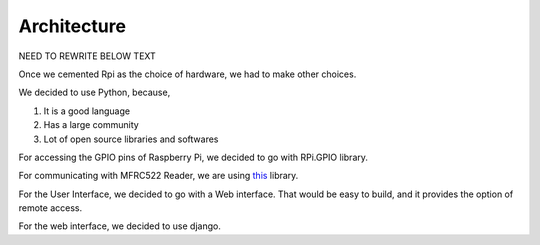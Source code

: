 Architecture
============



NEED TO REWRITE BELOW TEXT




Once we cemented Rpi as the choice of hardware, we had to make other choices.

We decided to use Python, because,

1. It is a good language
2. Has a large community
3. Lot of open source libraries and softwares

For accessing the GPIO pins of Raspberry Pi, we decided to go with RPi.GPIO library.

For communicating with MFRC522 Reader, we are using `this <https://github.com/mab5vot9us9a/MFRC522-python>`_ library.

For the User Interface, we decided to go with a Web interface. That would be easy to build, and it provides the option of remote access.

For the web interface, we decided to use django. 